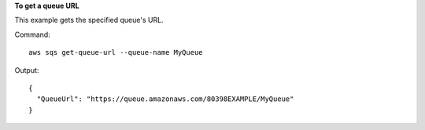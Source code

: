 **To get a queue URL**

This example gets the specified queue's URL.

Command::

  aws sqs get-queue-url --queue-name MyQueue

Output::

  {
    "QueueUrl": "https://queue.amazonaws.com/80398EXAMPLE/MyQueue"
  }